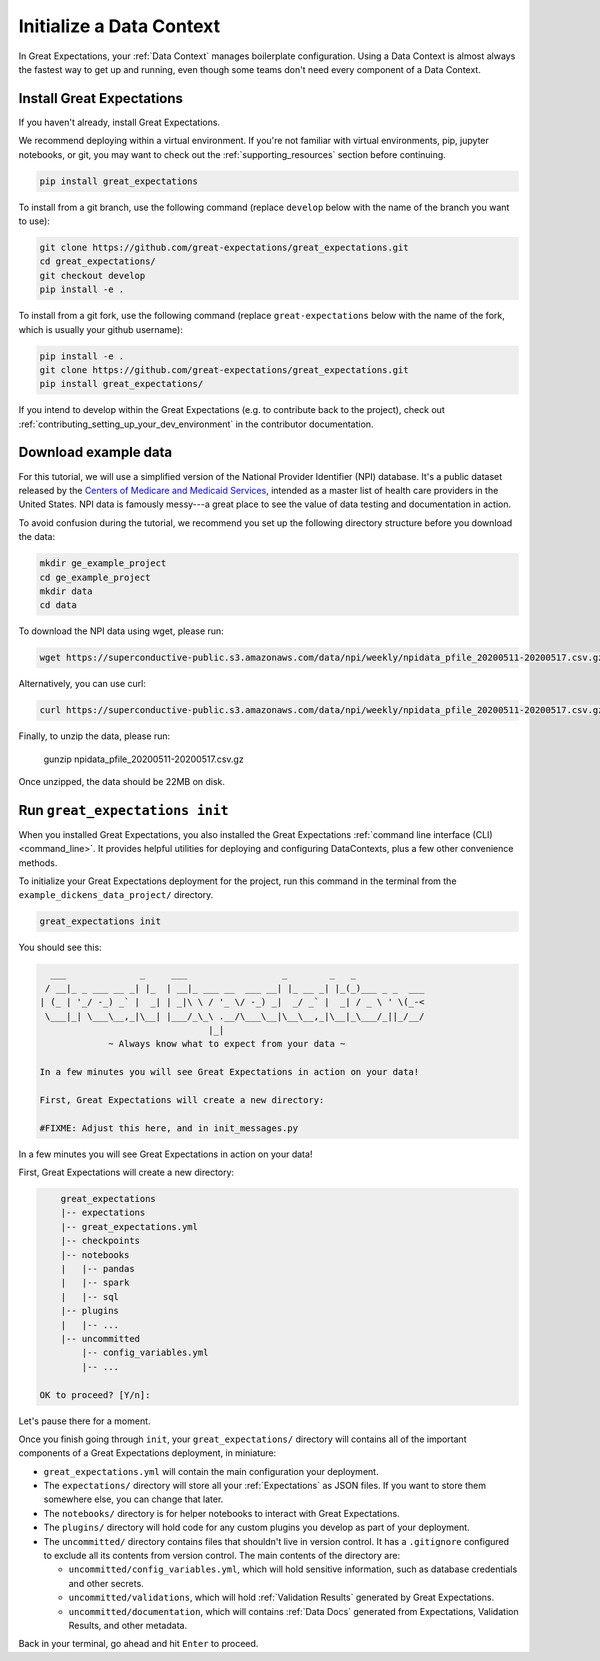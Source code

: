 .. _getting_started__initialize_a_data_context:

Initialize a Data Context
===============================================

In Great Expectations, your :ref:`Data Context` manages boilerplate configuration. Using a Data Context is almost always the fastest way to get up and running, even though some teams don't need every component of a Data Context.


Install Great Expectations
-----------------------------------------------

If you haven't already, install Great Expectations.

We recommend deploying within a virtual environment. If you're not familiar with virtual environments, pip, jupyter notebooks,
or git, you may want to check out the :ref:`supporting_resources` section before continuing.

.. raw:: html

   The command to install is especially great <a href="https://great-expectations-web-assets.s3.us-east-2.amazonaws.com/pip_install_great_expectations.png" target="_blank">if you're a Dickens fan</a>:
   <br/>
   <br/>

.. code-block:: bash

    pip install great_expectations

To install from a git branch, use the following command (replace ``develop`` below with the name of the branch you want to use):

.. code-block:: bash

    git clone https://github.com/great-expectations/great_expectations.git
    cd great_expectations/
    git checkout develop
    pip install -e .

To install from a git fork, use the following command (replace ``great-expectations`` below with the name of the fork, which is usually your github username):

.. code-block:: bash

    pip install -e .
    git clone https://github.com/great-expectations/great_expectations.git
    pip install great_expectations/

If you intend to develop within the Great Expectations (e.g. to contribute back to the project), check out :ref:`contributing_setting_up_your_dev_environment` in the contributor documentation.

Download example data
---------------------

For this tutorial, we will use a simplified version of the National Provider Identifier (NPI) database. It's a public dataset released by the `Centers of Medicare and Medicaid Services <https://www.cms.gov/Regulations-and-Guidance/Administrative-Simplification/NationalProvIdentStand/DataDissemination>`_, intended as a master list of health care providers in the United States. NPI data is famously messy---a great place to see the value of data testing and documentation in action.

To avoid confusion during the tutorial, we recommend you set up the following directory structure before you download the data:

.. code-block:: bash

   mkdir ge_example_project
   cd ge_example_project
   mkdir data
   cd data

To download the NPI data using wget, please run:

.. code-block:: bash

    wget https://superconductive-public.s3.amazonaws.com/data/npi/weekly/npidata_pfile_20200511-20200517.csv.gz

Alternatively, you can use curl:

.. code-block:: bash

    curl https://superconductive-public.s3.amazonaws.com/data/npi/weekly/npidata_pfile_20200511-20200517.csv.gz -o npidata_pfile_20200511-20200517.csv.gz

Finally, to unzip the data, please run:

    gunzip npidata_pfile_20200511-20200517.csv.gz

Once unzipped, the data should be 22MB on disk.

Run ``great_expectations init``
-----------------------------------------------

When you installed Great Expectations, you also installed the Great Expectations :ref:`command line interface (CLI) <command_line>`. It provides helpful utilities for deploying and configuring DataContexts, plus a few other convenience methods.

To initialize your Great Expectations deployment for the project, run this command in the terminal from the ``example_dickens_data_project/`` directory.

.. code-block:: bash

    great_expectations init


You should see this:

.. code-block::

      ___              _     ___                  _        _   _
     / __|_ _ ___ __ _| |_  | __|_ ___ __  ___ __| |_ __ _| |_(_)___ _ _  ___
    | (_ | '_/ -_) _` |  _| | _|\ \ / '_ \/ -_) _|  _/ _` |  _| / _ \ ' \(_-<
     \___|_| \___\__,_|\__| |___/_\_\ .__/\___\__|\__\__,_|\__|_\___/_||_/__/
                                    |_|
                 ~ Always know what to expect from your data ~

    In a few minutes you will see Great Expectations in action on your data!

    First, Great Expectations will create a new directory:

    #FIXME: Adjust this here, and in init_messages.py

In a few minutes you will see Great Expectations in action on your data!

First, Great Expectations will create a new directory:

.. code-block::

        great_expectations
        |-- expectations
        |-- great_expectations.yml
        |-- checkpoints
        |-- notebooks
        |   |-- pandas
        |   |-- spark
        |   |-- sql
        |-- plugins
        |   |-- ...
        |-- uncommitted
            |-- config_variables.yml
            |-- ...

    OK to proceed? [Y/n]:

Let's pause there for a moment.

Once you finish going through ``init``, your ``great_expectations/`` directory will contains all of the important components of a Great Expectations deployment, in miniature:


* ``great_expectations.yml`` will contain the main configuration your deployment.
* The ``expectations/`` directory will store all your :ref:`Expectations` as JSON files. If you want to store them somewhere else, you can change that later.
* The ``notebooks/`` directory is for helper notebooks to interact with Great Expectations.
* The ``plugins/`` directory will hold code for any custom plugins you develop as part of your deployment.
* The ``uncommitted/`` directory contains files that shouldn't live in version control. It has a ``.gitignore`` configured to exclude all its contents from version control. The main contents of the directory are:

  * ``uncommitted/config_variables.yml``, which will hold sensitive information, such as database credentials and other secrets.
  * ``uncommitted/validations``, which will hold :ref:`Validation Results` generated by Great Expectations.
  * ``uncommitted/documentation``, which will contains :ref:`Data Docs` generated from Expectations, Validation Results, and other metadata.

Back in your terminal, go ahead and hit ``Enter`` to proceed.
